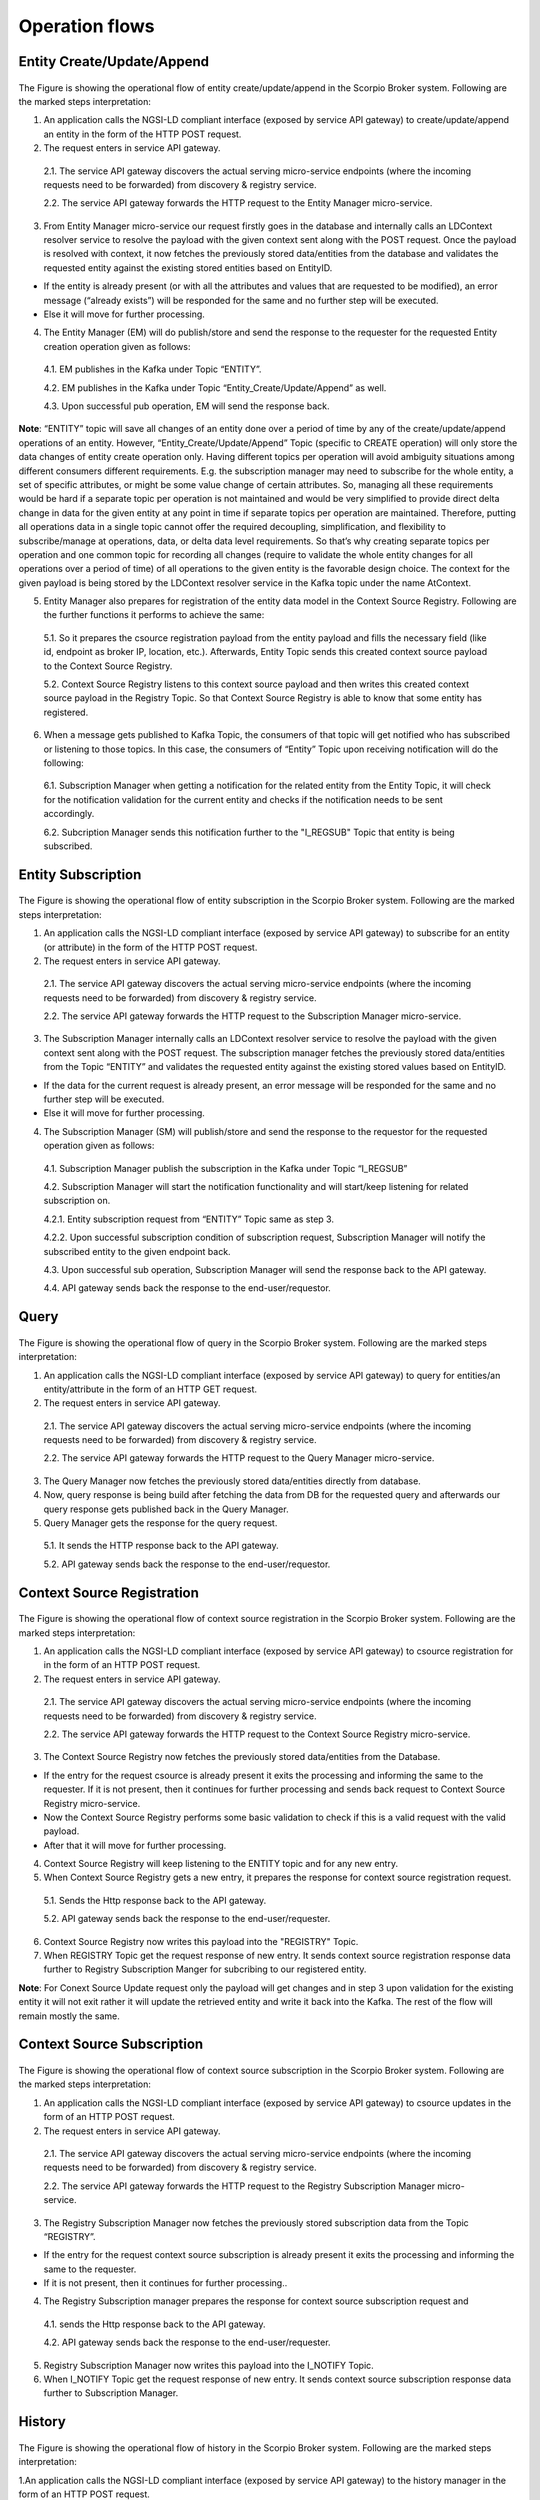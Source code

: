 ***************
Operation flows
***************

Entity Create/Update/Append
###########################

.. figure:: figures/flow-1.png

The Figure is showing the operational flow of entity create/update/append in the Scorpio Broker system. Following are the marked steps interpretation:

1. An application calls the NGSI-LD compliant interface (exposed by service API gateway) to create/update/append an entity in the form of the HTTP POST request.

2. The request enters in service API gateway.

 2.1. The service API gateway discovers the actual serving micro-service endpoints (where the incoming requests need to be forwarded) from discovery & registry service.

 2.2. The service API gateway forwards the HTTP request to the Entity Manager micro-service.

3. From Entity Manager micro-service our request firstly goes in the database and internally calls an LDContext resolver service to resolve the payload with the given context sent along with the POST request. Once the payload is resolved with context, it now fetches the previously stored data/entities from the database and validates the requested entity against the existing stored entities based on EntityID.

- If the entity is already present (or with all the attributes and values that are requested to be modified), an error message (“already exists”) will be responded for the same and no further step will be executed.

- Else it will move for further processing.

4. The Entity Manager (EM) will do publish/store and send the response to the requester for the requested Entity creation operation given as follows:

 4.1. EM publishes in the Kafka under Topic “ENTITY”.

 4.2. EM publishes in the Kafka under Topic “Entity_Create/Update/Append” as well.

 4.3. Upon successful pub operation, EM will send the response back.

**Note**: “ENTITY” topic will save all changes of an entity done over a period of time by any of the create/update/append operations of an entity. However, “Entity_Create/Update/Append” Topic (specific to CREATE operation) will only store the data changes of entity create operation only. Having different topics per operation will avoid ambiguity situations among different consumers different requirements. E.g. the subscription manager may need to subscribe for the whole entity, a set of specific attributes, or might be some value change of certain attributes. So, managing all these requirements would be hard if a separate topic per operation is not maintained and would be very simplified to provide direct delta change in data for the given entity at any point in time if separate topics per operation are maintained. Therefore, putting all operations data in a single topic cannot offer the required decoupling, simplification, and flexibility to subscribe/manage at operations, data, or delta data level requirements. So that’s why creating separate topics per operation and one common topic for recording all changes (require to validate the whole entity changes for all operations over a period of time) of all operations to the given entity is the favorable design choice. The context for the given payload is being stored by the LDContext resolver service in the Kafka topic under the name AtContext.

5. Entity Manager also prepares for registration of the entity data model in the Context Source Registry. Following are the further functions it performs to achieve the same:

 5.1. So it prepares the csource registration payload from the entity payload and fills the necessary field (like id, endpoint as broker IP, location, etc.). Afterwards, Entity Topic sends this created context source payload to the Context Source Registry.

 5.2. Context Source Registry listens to this context source payload and then writes this created context source payload in the Registry Topic. So that Context Source Registry is able to know that some entity has registered.

6. When a message gets published to Kafka Topic, the consumers of that topic will get notified who has subscribed or listening to those topics. In this case, the consumers of “Entity” Topic upon receiving notification will do the following:

 6.1. Subscription Manager when getting a notification for the related entity from the Entity Topic, it will check for the notification validation for the current entity and checks if the notification needs to be sent accordingly.

 6.2. Subcription Manager sends this notification further to the "I_REGSUB" Topic that entity is being subscribed.
  

Entity Subscription
###################

.. figure:: figures/flow-2.png

The Figure is showing the operational flow of entity subscription in the Scorpio Broker system. Following are the marked steps interpretation:

1. An application calls the NGSI-LD compliant interface (exposed by service API gateway) to subscribe for an entity (or attribute) in the form of the HTTP POST request.

2. The request enters in service API gateway.

 2.1. The service API gateway discovers the actual serving micro-service endpoints (where the incoming requests need to be forwarded) from discovery & registry service.

 2.2. The service API gateway forwards the HTTP request to the Subscription Manager micro-service.

3. The Subscription Manager internally calls an LDContext resolver service to resolve the payload with the given context sent along with the POST request. The subscription manager fetches the previously stored data/entities from the Topic “ENTITY” and validates the requested entity against the existing stored values based on EntityID.

- If the data for the current request is already present, an error message will be responded for the same and no further step will be executed.

- Else it will move for further processing.

4. The Subscription Manager (SM) will publish/store and send the response to the requestor for the requested operation given as follows:

 4.1. Subscription Manager publish the subscription in the Kafka under Topic “I_REGSUB”

 4.2. Subscription Manager will start the notification functionality and will start/keep listening for related subscription on.

 4.2.1. Entity subscription request from “ENTITY” Topic same as step 3. 

 4.2.2. Upon successful subscription condition of subscription request, Subscription Manager will notify the subscribed entity to the given endpoint back.

 4.3. Upon successful sub operation, Subscription Manager will send the response back to the API gateway.

 4.4. API gateway sends back the response to the end-user/requestor.


Query
#####

.. figure:: figures/flow-3.png

The Figure is showing the operational flow of query in the Scorpio Broker system. Following are the marked steps interpretation:

1. An application calls the NGSI-LD compliant interface (exposed by service API gateway) to query for entities/an entity/attribute in the form of an HTTP GET request.

2. The request enters in service API gateway.

 2.1. The service API gateway discovers the actual serving micro-service endpoints (where the incoming requests need to be forwarded) from discovery & registry service.

 2.2. The service API gateway forwards the HTTP request to the Query Manager micro-service.

3. The Query Manager now fetches the previously stored data/entities directly from database.

4. Now, query response is being build after fetching the data from DB for the requested query and afterwards our query response gets published back in the Query Manager.

5. Query Manager gets the response for the query request.

 5.1. It sends the HTTP response back to the API gateway.

 5.2. API gateway sends back the response to the end-user/requestor.


Context Source Registration
###########################

.. figure:: figures/flow-4.png

The Figure is showing the operational flow of context source registration in the Scorpio Broker system. Following are the marked steps interpretation:

1. An application calls the NGSI-LD compliant interface (exposed by service API gateway) to csource registration for in the form of an HTTP POST request.

2. The request enters in service API gateway.

 2.1. The service API gateway discovers the actual serving micro-service endpoints (where the incoming requests need to be forwarded) from discovery & registry service.

 2.2. The service API gateway forwards the HTTP request to the Context Source Registry micro-service.

3. The Context Source Registry now fetches the previously stored data/entities from the Database.

- If the entry for the request csource is already present it exits the processing and informing the same to the requester. If it is not present, then it continues for further processing and sends back request to Context Source Registry micro-service.

- Now the Context Source Registry performs some basic validation to check if this is a valid request with the valid payload.

- After that it will move for further processing.

4. Context Source Registry will keep listening to the ENTITY topic and for any new entry.

5. When Context Source Registry gets a new entry, it prepares the response for context source registration request.

 5.1. Sends the Http response back to the API gateway.

 5.2. API gateway sends back the response to the end-user/requester.

6. Context Source Registry now writes this payload into the "REGISTRY" Topic.

7. When REGISTRY Topic get the request response of new entry. It sends context source registration response data further to Registry Subscription Manger for subcribing to our registered entity. 

**Note**: For Conext Source Update request only the payload will get changes and in step 3 upon validation for the existing entity it will not exit rather it will update the retrieved entity and write it back into the Kafka. The rest of the flow will remain mostly the same.



Context Source Subscription
###########################

.. figure:: figures/flow-5.png

The Figure is showing the operational flow of context source subscription in the Scorpio Broker system. Following are the marked steps interpretation:

1. An application calls the NGSI-LD compliant interface (exposed by service API gateway) to csource updates in the form of an HTTP POST request.

2. The request enters in service API gateway.

 2.1. The service API gateway discovers the actual serving micro-service endpoints (where the incoming requests need to be forwarded) from discovery & registry service.

 2.2. The service API gateway forwards the HTTP request to the Registry Subscription Manager micro-service.

3. The Registry Subscription Manager now fetches the previously stored subscription data from the Topic “REGISTRY”.

- If the entry for the request context source subscription is already present it exits the processing and informing the same to the requester.

- If it is not present, then it continues for further processing..

4. The Registry Subscription manager prepares the response for context source subscription request and

 4.1. sends the Http response back to the API gateway.

 4.2. API gateway sends back the response to the end-user/requester.

5. Registry Subscription Manager now writes this payload into the I_NOTIFY Topic.

6. When I_NOTIFY Topic get the request response of new entry. It sends context source subscription response data further to Subscription Manager.



History
#######

.. figure:: figures/flow-6.png

The Figure is showing the operational flow of history in the Scorpio Broker system. Following are the marked steps interpretation:

1.An application calls the NGSI-LD compliant interface (exposed by service API gateway) to the history manager in the form of an HTTP POST request.

2. The request enters in service API gateway.

 2.1 The service API gateway discovers the actual serving micro-service endpoints (where the incoming requests need to be forwarded) from discovery & registry service.

 2.2 The service API gateway forwards the HTTP request to the History Manager micro-service.

3. The history manager now executes the EVA algorithm approach on the received payload and push payload attributes to Kafka topic “TEMPORAL”.

**Note**: History Manager must walk through each attribute at the root level of the object (except @id and @type). Inside each attribute, it must walk through each instance (array element). Then, it sends the current object to the Kafka topic TEMPORALENTITY.

4. The history manager will keep listening to the “TEMPORAL” topic and for any new entry and performs the relative operation in the database.